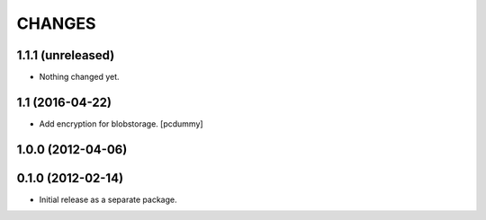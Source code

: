 =======
CHANGES
=======

1.1.1 (unreleased)
------------------

- Nothing changed yet.


1.1 (2016-04-22)
----------------

- Add encryption for blobstorage.
  [pcdummy]

1.0.0 (2012-04-06)
------------------

0.1.0 (2012-02-14)
------------------

- Initial release as a separate package.
